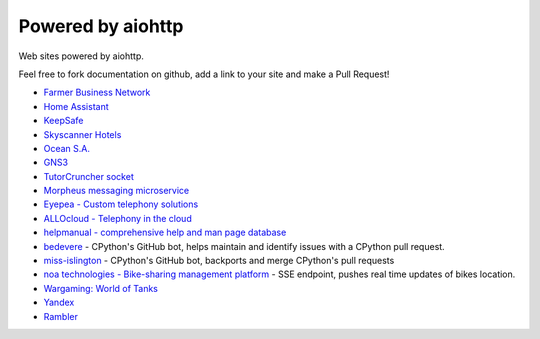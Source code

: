 .. _aiohttp-powered-by:

Powered by aiohttp
==================

Web sites powered by aiohttp.

Feel free to fork documentation on github, add a link to your site and
make a Pull Request!

* `Farmer Business Network <https://www.farmersbusinessnetwork.com>`_
* `Home Assistant <https://home-assistant.io>`_
* `KeepSafe <https://www.getkeepsafe.com/>`_
* `Skyscanner Hotels <https://www.skyscanner.net/hotels>`_
* `Ocean S.A. <https://ocean.io/>`_
* `GNS3 <http://gns3.com>`_
* `TutorCruncher socket
  <https://tutorcruncher.com/features/tutorcruncher-socket/>`_
* `Morpheus messaging microservice <https://github.com/tutorcruncher/morpheus>`_
* `Eyepea - Custom telephony solutions <http://www.eyepea.eu>`_
* `ALLOcloud - Telephony in the cloud <https://www.allocloud.com>`_
* `helpmanual - comprehensive help and man page database
  <https://helpmanual.io/>`_
* `bedevere <https://github.com/python/bedevere>`_ - CPython's GitHub
  bot, helps maintain and identify issues with a CPython pull request.
* `miss-islington <https://github.com/python/miss-islington>`_ -
  CPython's GitHub bot, backports and merge CPython's pull requests
* `noa technologies - Bike-sharing management platform
  <https://noa.one/>`_ - SSE endpoint, pushes real time updates of
  bikes location.
* `Wargaming: World of Tanks <https://worldoftanks.ru/>`_
* `Yandex <https://yandex.ru>`_
* `Rambler <rambler.ru>`_
